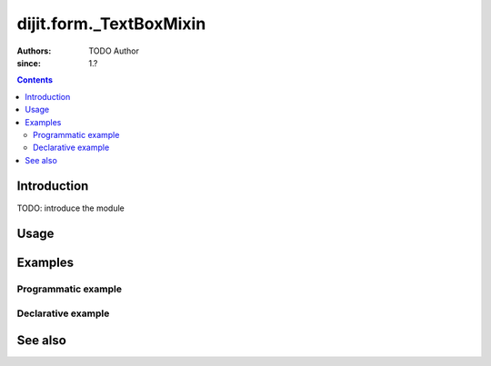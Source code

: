 .. _dijit/form/_TextBoxMixin:

========================
dijit.form._TextBoxMixin
========================

:Authors: TODO Author 
:since: 1.?

.. contents ::
    :depth: 2

Introduction
============

TODO: introduce the module 

Usage
=====

.. js ::

  // Dojo 1.7 (AMD)

.. js ::

  // Dojo < 1.7

Examples
========

Programmatic example
--------------------

.. code-example ::

  TODO - Here is a programmatic example

  .. js ::

  .. css ::

  .. html ::


Declarative example
-------------------

.. code-example ::

  TODO - Here is a declarative example

  .. js ::

  .. css ::

  .. html ::


See also
========

.. api-link :: dojo.


